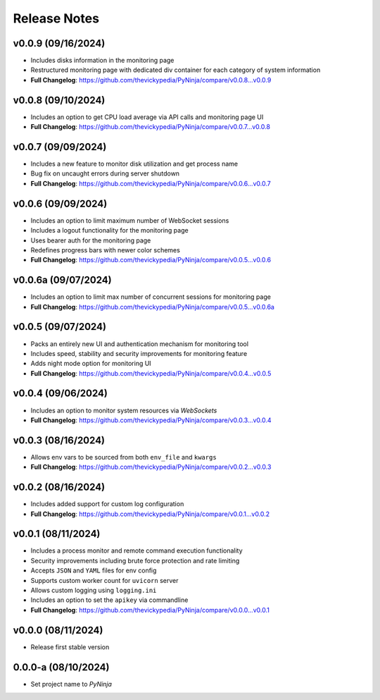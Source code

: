 Release Notes
=============

v0.0.9 (09/16/2024)
-------------------
- Includes disks information in the monitoring page
- Restructured monitoring page with dedicated div container for each category of system information
- **Full Changelog**: https://github.com/thevickypedia/PyNinja/compare/v0.0.8...v0.0.9

v0.0.8 (09/10/2024)
-------------------
- Includes an option to get CPU load average via API calls and monitoring page UI
- **Full Changelog**: https://github.com/thevickypedia/PyNinja/compare/v0.0.7...v0.0.8

v0.0.7 (09/09/2024)
-------------------
- Includes a new feature to monitor disk utilization and get process name
- Bug fix on uncaught errors during server shutdown
- **Full Changelog**: https://github.com/thevickypedia/PyNinja/compare/v0.0.6...v0.0.7

v0.0.6 (09/09/2024)
-------------------
- Includes an option to limit maximum number of WebSocket sessions
- Includes a logout functionality for the monitoring page
- Uses bearer auth for the monitoring page
- Redefines progress bars with newer color schemes
- **Full Changelog**: https://github.com/thevickypedia/PyNinja/compare/v0.0.5...v0.0.6

v0.0.6a (09/07/2024)
--------------------
- Includes an option to limit max number of concurrent sessions for monitoring page
- **Full Changelog**: https://github.com/thevickypedia/PyNinja/compare/v0.0.5...v0.0.6a

v0.0.5 (09/07/2024)
-------------------
- Packs an entirely new UI and authentication mechanism for monitoring tool
- Includes speed, stability and security improvements for monitoring feature
- Adds night mode option for monitoring UI
- **Full Changelog**: https://github.com/thevickypedia/PyNinja/compare/v0.0.4...v0.0.5

v0.0.4 (09/06/2024)
-------------------
- Includes an option to monitor system resources via `WebSockets`
- **Full Changelog**: https://github.com/thevickypedia/PyNinja/compare/v0.0.3...v0.0.4

v0.0.3 (08/16/2024)
-------------------
- Allows env vars to be sourced from both ``env_file`` and ``kwargs``
- **Full Changelog**: https://github.com/thevickypedia/PyNinja/compare/v0.0.2...v0.0.3

v0.0.2 (08/16/2024)
-------------------
- Includes added support for custom log configuration
- **Full Changelog**: https://github.com/thevickypedia/PyNinja/compare/v0.0.1...v0.0.2

v0.0.1 (08/11/2024)
-------------------
- Includes a process monitor and remote command execution functionality
- Security improvements including brute force protection and rate limiting
- Accepts ``JSON`` and ``YAML`` files for env config
- Supports custom worker count for ``uvicorn`` server
- Allows custom logging using ``logging.ini``
- Includes an option to set the ``apikey`` via commandline
- **Full Changelog**: https://github.com/thevickypedia/PyNinja/compare/v0.0.0...v0.0.1

v0.0.0 (08/11/2024)
-------------------
- Release first stable version

0.0.0-a (08/10/2024)
--------------------
- Set project name to `PyNinja`
